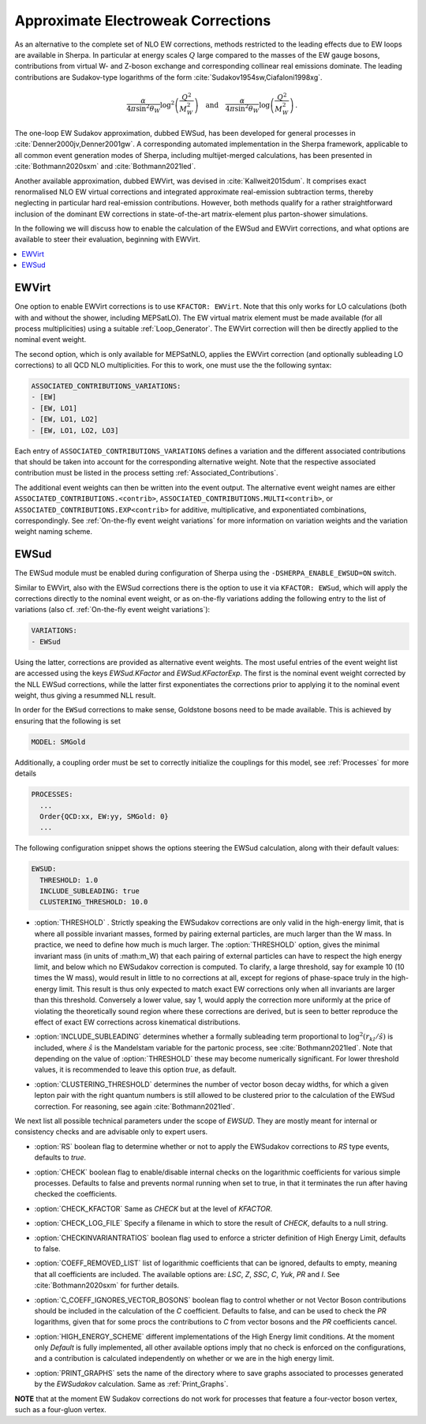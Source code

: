 .. _Approximate Electroweak Corrections:

***********************************
Approximate Electroweak Corrections
***********************************

As an alternative to the complete set of NLO EW corrections, methods restricted
to the leading effects due to EW loops are available in Sherpa. In particular
at energy scales :math:`Q` large compared to the masses of the EW gauge bosons,
contributions from virtual W- and Z-boson exchange and
corresponding collinear real emissions dominate. The leading contributions are
Sudakov-type logarithms of the form :cite:`Sudakov1954sw,Ciafaloni1998xg`.

.. math::

  \frac{\alpha}{4\pi \sin^2\theta_W}\log^2\left(\frac{Q^2}{M^2_W}\right)\quad\text{and}\quad
  \frac{\alpha}{4\pi \sin^2\theta_W}\log\left(\frac{Q^2}{M^2_W}\right)\,.

The one-loop EW Sudakov approximation, dubbed EWSud, has been developed for general processes
in :cite:`Denner2000jv,Denner2001gw`. A corresponding automated implementation in the
Sherpa framework, applicable to all common event generation modes of Sherpa,
including multijet-merged calculations, has been presented
in :cite:`Bothmann2020sxm` and :cite:`Bothmann2021led`.

Another available approximation, dubbed EWVirt, was devised in :cite:`Kallweit2015dum`.
It comprises exact renormalised NLO EW virtual corrections and integrated
approximate real-emission subtraction terms, thereby neglecting in particular hard
real-emission contributions. However, both methods qualify for a rather straightforward
inclusion of the dominant EW corrections in state-of-the-art matrix-element plus
parton-shower simulations.

In the following we will discuss how to enable the calculation of the EWSud
and EWVirt corrections, and what options are available to steer their
evaluation, beginning with EWVirt.

.. contents::
   :local:

.. _EWVirt:

EWVirt
======

One option to enable EWVirt corrections is to use ``KFACTOR: EWVirt``.  Note
that this only works for LO calculations (both with and without the shower,
including MEPSatLO).  The EW virtual matrix element must be made available (for
all process multiplicities) using a suitable :ref:`Loop_Generator`.  The
EWVirt correction will then be directly applied to the nominal event weight.

The second option, which is only available for MEPSatNLO, applies the EWVirt
correction (and optionally subleading LO corrections) to all QCD NLO
multiplicities. For this to work, one must use the the following syntax:

.. index:: ASSOCIATED_CONTRIBUTIONS_VARIATIONS

.. code-block:: yaml

   ASSOCIATED_CONTRIBUTIONS_VARIATIONS:
   - [EW]
   - [EW, LO1]
   - [EW, LO1, LO2]
   - [EW, LO1, LO2, LO3]

Each entry of ``ASSOCIATED_CONTRIBUTIONS_VARIATIONS`` defines a variation and
the different associated contributions that should be taken into account for
the corresponding alternative weight.
Note that the respective associated contribution must be listed
in the process setting :ref:`Associated_Contributions`.

The additional event weights can then be written into the event
output. The alternative event weight names
are either ``ASSOCIATED_CONTRIBUTIONS.<contrib>``,
``ASSOCIATED_CONTRIBUTIONS.MULTI<contrib>``,
or ``ASSOCIATED_CONTRIBUTIONS.EXP<contrib>``
for additive, multiplicative, and exponentiated combinations, correspondingly.
See :ref:`On-the-fly event weight variations` for more information
on variation weights and the variation weight naming scheme.

.. _EWSud:

EWSud
=====

The EWSud module must be enabled during configuration of Sherpa using the
``-DSHERPA_ENABLE_EWSUD=ON`` switch.

Similar to EWVirt, also with the EWSud corrections there is the option to use
it via ``KFACTOR: EWSud``, which will apply the corrections directly to the
nominal event weight, or as on-the-fly variations adding the following entry to
the list of variations (also cf. :ref:`On-the-fly event weight variations`):

.. code-block:: yaml

   VARIATIONS:
   - EWSud

Using the latter, corrections are provided as alternative event weights.
The most useful entries of the event weight list are accessed using the keys
`EWSud.KFactor` and `EWSud.KFactorExp`.
The first is the nominal event weight corrected by the
NLL EWSud corrections, while the latter first exponentiates the corrections
prior to applying it to the nominal event weight, thus giving a resummed NLL
result.

In order for the ``EWSud`` corrections to make sense, Goldstone bosons need
to be made available. This is achieved by ensuring that the following is set

.. code-block:: yaml

   MODEL: SMGold

Additionally, a coupling order must be set to correctly initialize the
couplings for this model, see :ref:`Processes` for more details

.. code-block:: yaml

   PROCESSES:
     ...
     Order{QCD:xx, EW:yy, SMGold: 0}
     ...

The following configuration snippet shows the options steering the EWSud
calculation, along with their default values:

.. code-block:: yaml

   EWSUD:
     THRESHOLD: 1.0
     INCLUDE_SUBLEADING: true
     CLUSTERING_THRESHOLD: 10.0

.. index:: THRESHOLD

* :option:`THRESHOLD` . Strictly speaking the EWSudakov corrections are only
  valid in the high-energy limit, that is where all possible invariant masses,
  formed by pairing external particles, are much larger
  than the W mass. In practice, we need to define how much is much larger.
  The :option:`THRESHOLD` option, gives the minimal invariant mass (in units of
  :math:m_W) that each
  pairing of external particles can have to respect the high energy limit, and
  below which no EWSudakov correction is computed. To clarify, a large
  threshold, say for example 10 (10 times the W mass), would result in little to
  no corrections at all, except for regions of phase-space truly in the
  high-energy limit. This result is thus only expected to match exact EW
  corrections only when all invariants are larger than this
  threshold. Conversely a lower value, say 1, would apply the correction more
  uniformly at the price of violating the theoretically sound region where these
  corrections are derived, but is seen to better reproduce the effect of exact
  EW corrections across kinematical distributions.

.. index:: INCLUDE_SUBLEADING

* :option:`INCLUDE_SUBLEADING` determines whether a formally subleading term
  proportional to :math:`\log^2(r_{kl} / \hat s)` is included,
  where :math:`\hat s` is the Mandelstam variable for the partonic process,
  see :cite:`Bothmann2021led`. Note that depending on the value of
  :option:`THRESHOLD` these may become numerically significant. For lower threshold
  values, it is recommended to leave this option `true`, as default.

.. index:: CLUSTERING_THRESHOLD

* :option:`CLUSTERING_THRESHOLD` determines the number of vector boson decay widths,
  for which a given lepton pair with the right quantum numbers is still allowed
  to be clustered prior to the calculation of the EWSud correction.
  For reasoning, see again :cite:`Bothmann2021led`.

We next list all possible technical parameters under the scope of `EWSUD`. They
are mostly meant for internal or consistency checks and are advisable only to
expert users.

.. index:: RS

* :option:`RS` boolean flag to determine whether or not to apply the EWSudakov
  corrections to `RS` type events, defaults to `true`.

.. index:: CHECK

* :option:`CHECK` boolean flag to enable/disable internal checks on the
  logarithmic coefficients for various simple processes. Defaults to false and
  prevents normal running when set to true, in that it terminates the run after
  having checked the coefficients.

.. index:: CHECK_KFACTOR

* :option:`CHECK_KFACTOR` Same as `CHECK` but at the level of `KFACTOR`.

.. index:: CHECK_LOG_FILE

* :option:`CHECK_LOG_FILE` Specify a filename in which to store the result of
  `CHECK`, defaults to a null string.

.. index:: CHECKINVARIANTRATIOS

* :option:`CHECKINVARIANTRATIOS` boolean flag used to enforce a stricter
  definition of High Energy Limit, defaults to false.

.. index:: COEFF_REMODED_LIST

* :option:`COEFF_REMOVED_LIST` list of logarithmic coefficients that can be
  ignored, defaults to empty, meaning that all coefficients are included. The
  available options are: `LSC`, `Z`, `SSC`, `C`, `Yuk`, `PR` and `I`. See
  :cite:`Bothmann2020sxm` for further details.

.. index:: C_COEFF_IGNORES_VECTOR_BOSONS

* :option:`C_COEFF_IGNORES_VECTOR_BOSONS` boolean flag to control whether or not
  Vector Boson contributions should be included in the calculation of the `C`
  coefficient. Defaults to false, and can be used to check the `PR` logarithms,
  given that for some procs the contributions to `C` from vector bosons and the
  `PR` coefficients cancel.

.. index:: HIGH_ENERGY_SCHEME

* :option:`HIGH_ENERGY_SCHEME` different implementations of the High Energy
  limit conditions. At the moment only `Default` is fully implemented, all other
  available options imply that no check is enforced on the configurations, and a
  contribution is calculated independently on whether or we are in the high
  energy limit.

.. index:: PRINT_GRAPHS

* :option:`PRINT_GRAPHS` sets the name of the directory where to save graphs
  associated to processes generated by the `EWSudakov` calculation. Same as
  :ref:`Print_Graphs`.

**NOTE**
that at the moment EW Sudakov corrections do not work for processes that feature a four-vector boson vertex, such as a four-gluon vertex.
